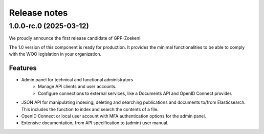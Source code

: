 =============
Release notes
=============

1.0.0-rc.0 (2025-03-12)
=======================

We proudly announce the first release candidate of GPP-Zoeken!

The 1.0 version of this component is ready for production. It provides the minimal
functionalities to be able to comply with the WOO legislation in your organization.

Features
--------

* Admin panel for technical and functional administrators
    - Manage API clients and user accounts.
    - Configure connections to external services, like a Documents API and OpenID
      Connect provider.
* JSON API for manipulating indexing, deleting and searching publications and documents
  to/from Elasticsearch. This includes the function to index and search the contents
  of a file.
* OpenID Connect or local user account with MFA authentication options for the admin
  panel.
* Extensive documentation, from API specification to (admin) user manual.

